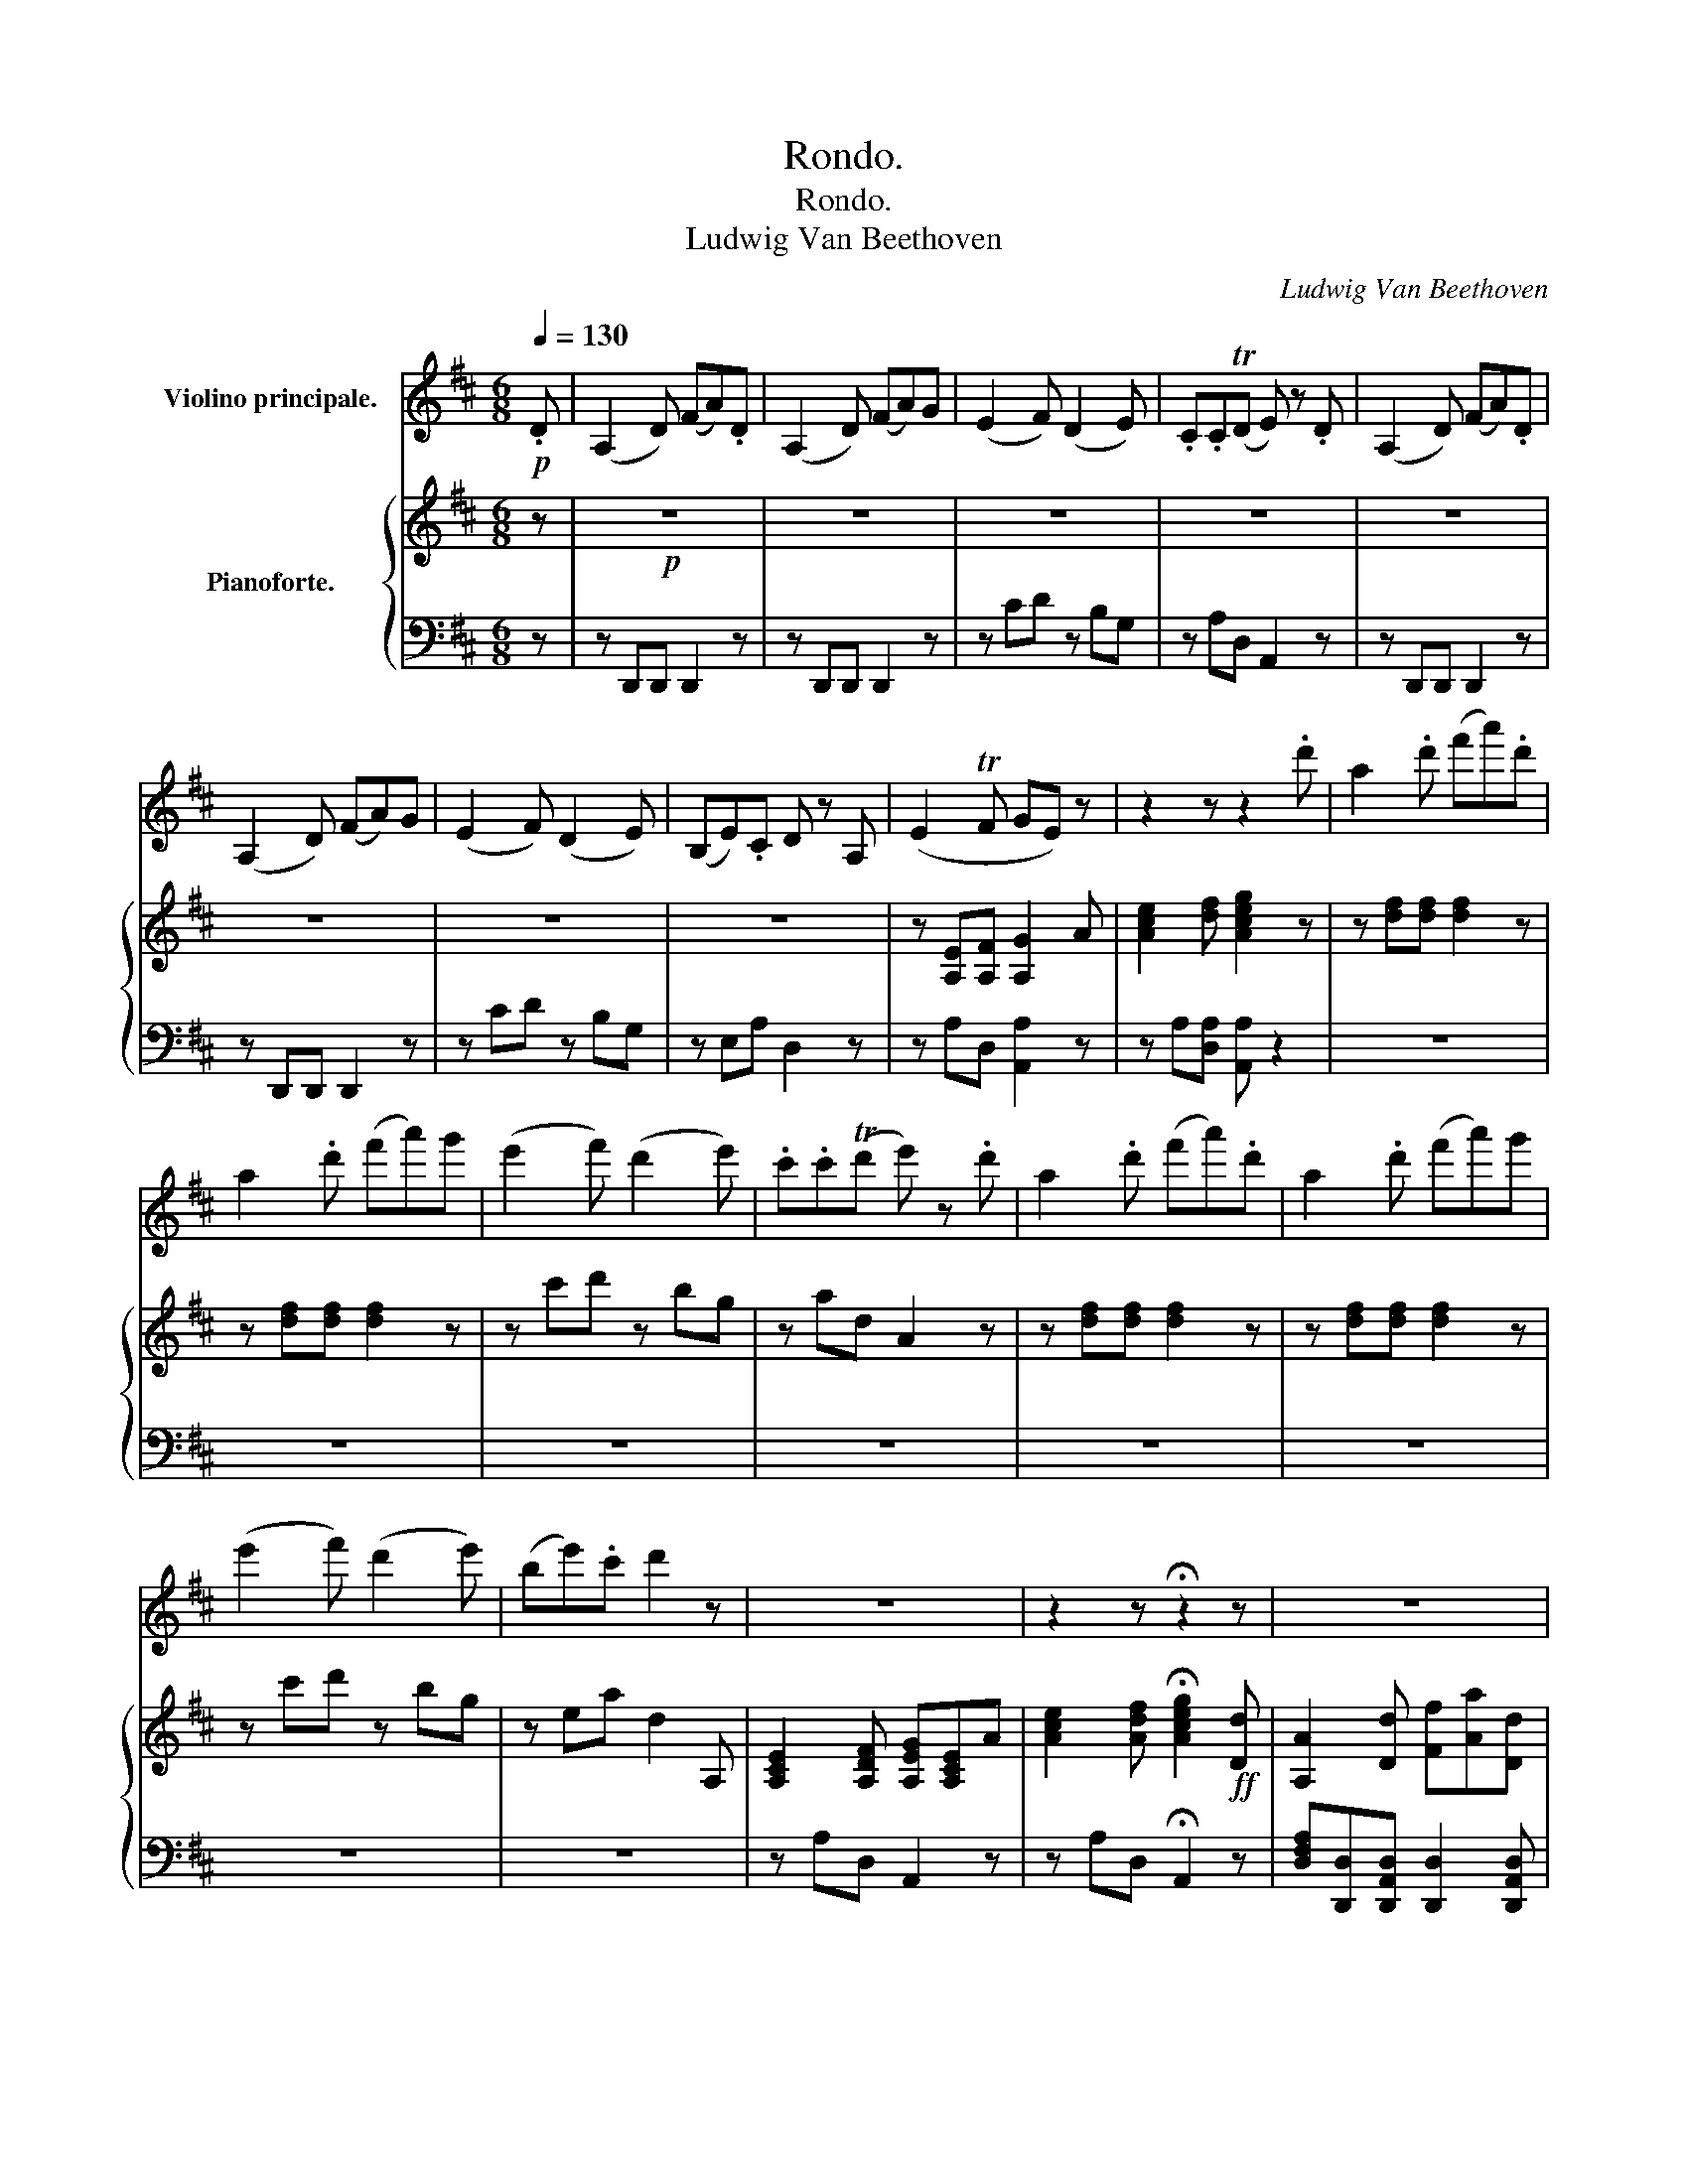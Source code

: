 X:1
T:Rondo.
T:Rondo.
T:Ludwig Van Beethoven
C:Ludwig Van Beethoven
%%score ( 1 2 ) { ( 3 5 ) | ( 4 6 ) }
L:1/8
Q:1/4=130
M:6/8
K:D
V:1 treble nm="Violino principale."
V:2 treble 
V:3 treble nm="Pianoforte."
V:5 treble 
V:4 bass 
V:6 bass 
V:1
!p! .D | (A,2 D) (FA).D | (A,2 D) (FA)G | (E2 F) (D2 E) | .C.C(TD E) z .D | (A,2 D) (FA).D | %6
 (A,2 D) (FA)G | (E2 F) (D2 E) | (B,E).C D z A, | (E2 TF GE) z | z2 z z2 .d' | a2 .d' (f'a').d' | %12
 a2 .d' (f'a')g' | (e'2 f') (d'2 e') | .c'.c'(Td' e') z .d' | a2 .d' (f'a').d' | a2 .d' (f'a')g' | %17
 (e'2 f') (d'2 e') | (be').c' d'2 z | z6 | z2 z !fermata!z2 z | z6 | z6 | z6 | z6 | z6 | z6 | z6 | %28
 z6 | z6 | z6 | z6 | z6 | z6 | z6 | z6 | z6 | z6 | z6 | z6 | z6 | z6 | z6 | z6 | z6 | z2 a d2 a | %46
{/a} a'6- | a'3 g'f'e' | d'e'f' g'e'f' | e'/A/B/c/d/e/ f/^g/a/b/c'/d'/ | e'6- | %51
 e'3 d'/e/c'/e/b/e/ | a/e/b/e/c'/e/ d'/e/b/e/c'/e/ | b2 z z2 ^g/e/ | a/e/b/e/c'/e/ d'/e/b/e/c'/e/ | %55
 b2 z z2 ^g/e/ | a/e/b/e/c'/e/ d'/e/b/e/c'/e/ | b/e/^d/e/^g/b/ e'/e/d/e/g/b/ | %58
 e'/b/^g/e/B/^G/!f! E/F/E/D/C/B,/ | A,2 z4 | z2 z z .[Ac'].[fa] | ([df]2 [Bd] [^GB]2 [Ac]) | %62
 (([^GB]3 [Ee]2)) z | z6 | z2 z z .[A=c'].[fa] | (f3 ^g3) | a3- a .[A=c'].[fa] | (f3 ^g3) | %68
 [^ca]/A/B/A/[ca]/A/ [db]/A/[ec']/A/[fd']/A/ | [=ge']/A/[fd']/A/[ec']/A/ [db]/A/[ca]/A/[B^g]/A/ | %70
 [ca]/A/B/A/[ca]/A/ [db]/A/[ec']/A/[fd']/A/ | [ge']/A/[fd']/A/[ec']/A/ [db]/A/[ca]/A/[B^g]/A/ | %72
 [ca]/A/B/A/[ca]/A/ [db]/A/[ca]/A/[B^g]/A/ | [ca]/A/x/A/[ca]/A/ ([d_b]/_B/)([db]/B/)([db]/B/) | %74
 ([d_b]/_B/)([db]/B/)([db]/B/) ([db]/B/)([db]/B/)([db]/B/) | %75
!f! _b/_g/_e/g/b/g/!p! ^a/!open!=e/^c/e/a/e/ | =b/d/=B/d/b/d/ ^g/d/B/d/g/d/ | %77
"_cresc." [ca]/A/x/A/[ca]/A/ _B/_b/d/b/B/b/ | d/_b/_B/b/d/b/ B/b/d/b/B/b/ | %79
!f! _b/_g/_e/g/b/g/!p! ^a/^f/^c/f/a/f/ | =b/B/d/f/b/a/ ^g/B/d/e/g/e/ | %81
 e'/c'/a/c'/a/e/ a/e/c/e/c/A/ | e/c/A/c/A/E/ A/E/C/E/C/A,/ | d/B/^G/B/G/E/ G/E/D/E/D/B,/ | %84
 d/B/^G/B/G/E/ G/E/D/E/D/B,/ |!f! e'/c'/a/c'/a/e/ a/e/c/e/c/A/ |!p! =g/e/c/e/c/=G/ c/G/E/G/E/C/ | %87
!f! E/C/G,/G/E/C/ E/C/G,/G/E/C/ |!p! E/C/G,/G/E/C/ E/C/G,/G/E/C/ | %89
 G, (^B,/C/) (^D/E/) (F/G/) (^B/c/) (^d/e/) | (g/e/).c'/.g/.e'/.c'/ g'g'g' |!>(! (g'6!>)! | %92
 !trill(!Tc'3-) !fermata!c'2[Q:1/4=110] (.e'.d')!fermata!c'[Q:1/4=130] .D | (A,2 D) (FA).D | %94
 (A,2 D) (FA)G | (E2 F) (D2 E) | .C.C(TD E) z .D | (A,2 D) (FA).D | (A,2 D) (FA)G | (E2 F) (D2 E) | %100
 (B,E).C D z A, | (E2 TF GE) z | z2 z z2 .d' | a2 .d' (f'a').d' | a2 .d' (f'a')g' | %105
 (e'2 f') (d'2 e') | .c'.c'(Td' e') z .d' | a2 .d' (f'a').d' | a2 .d' (f'a')g' | %109
 (e'2 f') (d'2 e') | (be').c' d'2 z | z6 | z2 z !fermata!z2 z | z6 | z6 | z6 | z6 | z6 | z6 | z6 | %120
 z6 | z6 | z2 z z2!f! a | d2 ^f (ad').d |"_dim." (ad').d (ad').d |!p! (ad'd) (ad'd) | %126
 (ad'd) d'd'd' | (d'_bg afd) | g3- (ga_b) | (=c'd'_e' =f'g'e') | (d'3 _b)d'd' | (d'_bg afd) | %132
 g3- (ga_b) | a^ga =e=g=f | (d/^c/d/e/^f/g/ a/_b/=c'/a/b/c'/) | %135
 (d'/^c'/d'/_b/g/b/ a/^g/a/^f/d/f/) | (=g/d/_B/G/D/_B,/) G,2 z | (g/_e/=c/G/_E/=C/) G,2 z | %138
 ((g/d/)._B/.G/.D/._B,/ (D/G/).B/.d/.g/._b/) | (d'/^c'/d'/_b/g/b/ a/^g/a/^f/d/f/) | %140
 g/d/_B/G/D/_B,/ G,/D/^C/D/B,/G,/ | A,/(A/d/=f/^g/a/) (g/a/g/a/g/a/) | d2 z z2 (=f | %143
 (d'3){_e'd'=c'd'} (=f').e').d' |!<(! (=c'3-!<)!!>(! c'2!>)! d') | (_e'3{=f'e'd'e'} (g')f').e' | %146
!<(! d'3-!<)!!>(! d'2!>)! d | (d'_bg a^fd) | (ga_b =c'd'_e') | (d'^c'd' a=c'_b) | g2 z4 | %151
 (d/_B/=F/B/d/B/ =f/d/_e/=c/d/B/) |!<(! (=c/A/=F/A/c/A/!mp!!>(! F/_A/!<)!c/A/d/=B/)!>)! | %153
!p! (_e/=c/G/c/e/c/ g/e/=f/d/e/c/) |!<(! d/G/A/_B/=c/d/!<)!!mp!!>(! =e/^f/g/a/_b/=c'/!>)! | %155
!p! (d'/^c'/d'/_b/g/b/ a/^g/a/^f/d/f/) | (g_b/a/=c'/b/ d'/c'/_e'/d'/=f'/e'/) | %157
 (d'/d/^c'/d/d'/d/ =c'/d/a/d/_b/d/) | g2 (g"_dim." ^f/g/f/g/a/g/) | z2 (g f/g/f/g/a/g/) | %160
 z2 (g f/g/f/g/a/g/) |!pp! z2!<(! (g f/g/f/g/a/g/)!<)! |!mp! (=f/e/d/^c/d/e/ f/g/_b/a/g/f/) | %163
 e(A/^G/A/=B/ c/A/d/A/e/A/) | (=f/e/d/c/d/e/ f/g/_b/a/g/f/) | (e/a/^g/a/=g/a/ =f/a/d'/a/f/d/) | %166
 (e/a/^g/a/=g/a/ =f/a/d'/a/f/d/) | e2 z4 |"_cresc." A,/A/^G/A/C/c/ E/e/A/a/!mf! z | z6 | %170
 =B,/=B/^A/B/D/d/ G/g/=B/=b/ z | z6 |!ff! (A,/A/)^G/A/(^C/^c/) (E/e/)(=G/=g/)(A/a/) | %173
 (c/c'/)(e/e'/)(g/g'/) (g/g'/)(g/g'/)!p! .D | (A,2 D) (FA).D | (A,2 D) (FA)G | (E2 F) (D2 E) | %177
 .C.C(TD E) z .D | (A,2 D) (FA).D | (A,2 D) (FA)G | (E2 F) (D2 E) | (B,E).C D z A, | (E2 TF GE) z | %183
 z2 z z2 .d' | a2 .d' (f'a').d' | a2 .d' (f'a')g' | (e'2 f') (d'2 e') | .c'.c'(Td' e') z .d' | %188
 a2 .d' (f'a').d' | a2 .d' (f'a')g' | (e'2 f') (d'2 e') | (be').c' d'2 z | z6 | %193
 z2 z !fermata!z2 z | z6 | z6 | z6 | z6 | z6 | z6 | z6 | z6 | z6 | z6 | z6 | z6 | z6 | z6 | z6 | %209
 z6 | z6 | z6 | z6 | z6 | z6 | z6 | z6 | z6 | z2"^pizz." A D2"^arco" A |{/A} a6- | a3 gfe | %221
 def gef | e2 z z2 d |{/d} d'6- | d'3 (=c'/b/d'/c'/b/a/) | (g/d/a/d/b/d/ =c'/d/a/d/b/d/) | %226
 a2 z z2 (f/d/) | (g/d/a/d/b/d/ g/a/g/f/e/d/) | c2 z z2 (c'/a/) | %229
 (d'/a/e'/a/f'/a/ g'/a/e'/a/f'/a/) | e'2 z z2 c/A/ | d/A/e/A/f/A/ g/A/e/A/f/A/ | %232
 e/a/^g/a/e/c/ A/e/c/A/E/C/ |!<(! A,/C/E/A/c/e/!<)!!f! a2 z | z6 | z2 z z .[Df].[Bd] | %236
 ([GB]2 [EG] [CE]2 [DF]) | (([CE]3 [A,A])) z z | z6 | z2 z z .[D=f].[Bd] | (B3 c3) | %241
 d3- d .[D=f].[Bd] | (B3 c3) | [Fd]/D/E/D/[Fd]/D/ [Ge]/D/[Af]/D/[Bg]/D/ | %244
 [=ca]/D/[Bg]/D/[Af]/D/ [Ge]/D/[Fd]/D/[E^c]/D/ | [Fd]/D/E/D/[Fd]/D/ [Ge]/D/[Af]/D/[Bg]/D/ | %246
 [=ca]/D/[Bg]/D/[Af]/D/ [Ge]/D/[Fd]/D/[E^c]/D/ | [Fd]/D/E/D/[Fd]/D/ [Ge]/D/[Fd]/D/[Ec]/D/ | %248
 [Fd]/D/x/D/[Fd]/D/ ([G_e]/_E/)([Ge]/E/)([Ge]/E/) | %249
 ([G_e]/_E/)([Ge]/E/)([Ge]/E/) ([Ge]/E/)([Ge]/E/)([Ge]/E/) | %250
!f! _e/_c/_A/c/e/c/!p! ^d/=A/^F/A/d/A/ | =e/=B/G/B/e/B/ c/G/E/G/c/G/ | %252
 [Fd]/D/x/D/[Fd]/D/"_cresc." _E/_e/G/e/E/e/ | G/_e/_E/e/G/e/ E/e/G/e/E/e/ | %254
!f! _e/_c/_A/c/e/c/!p! ^d/=A/^F/A/d/A/ | =e/G/E/G/e/G/ c/G/E/G/c/G/ | a/f/d/f/d/A/ d/A/F/A/F/D/ | %257
 a/f/d/f/d/A/ d/A/F/A/F/D/ | g/e/c/e/c/G/ c/G/E/G/E/C/ | g/e/c/e/c/G/ c/G/E/G/E/C/ | %260
!f! a/f/d/f/d/A/ d/A/F/A/F/D/ |!p! A/F/=C/A/F/C/ A/F/C/A/F/C/ |!f! a/f/=c/f/c/A/ c/A/F/A/F/=C/ | %263
!p! =c/A/F/A/F/=C/ c/A/F/A/F/C/ | A,/=C/E/A/^G/A/ E/A/=c/e/c/A/ | _E/A/=c/_e/c/A/ E/A/c/e/c/A/ | %266
 D/A/=c/d/c/A/ D/A/c/d/c/A/ | D/A/=c/d/c/A/ D/G/_B/d/B/G/ | D/d/d'/^c'/d'/c'/ d'/c'/d'/c'/d'/=b/ | %269
!pp! !trill(!Ta6- | !trill)!a6 |"_cresc." !trill(!Ta'6- | !trill)!a'6{^g'} |!ff! a'2 z4 | z6 | z6 | %276
 z6 | z6 | z6 | z6 |"^Cadenza."{/!fermata![DA]} !fermata![df][eg][fa] [eg][df][Ae] | %281
 [Fd][Ae][df] [Ae][df][eg] | [df][eg][fa] [eg][df][Ae] | [Fd][Ae][df] [Ae][df][eg] | %284
 [df][eg][fa] [eg][fa][gb] | [fa][gb][ec'] [dd'][Ad'][ce'] | [df'][df'][eg'] [fa'] z [EA] | %287
 [DF][DF][EG] [FA] z [A,D] | [A,E]/[A,D]/[A,E]/[A,D]/[A,E]/[Ad]/ [Ae]/[Ad]/[Ae]/[Ad]/[Ae]/[A,D]/ | %289
 [A,E]/[A,D]/[A,E]/[A,D]/[A,E]/[Ad]/ [Ae]/[Ad]/[Ae]/[Ad]/[Ae]/[Ad]/ | !trill(!Te6- | e6 |!f! e6- | %293
 e6- | e6- |"_dim." e6- | e6- |!p! e6- | e6 |[K:C]!p! =e6- | e6 |!pp! _e6- | !trill)!e6 | %303
[K:D] _e2 ._a (=c'_e')a | _e2 ._a (=c'_e').e' | (_d'2 _e') (=c'2 d') |[K:Ab] _bb"^♭"T=c' b2 _e | %307
[K:D] (=d/!pp!_e/)(=f/e/)(_a/e/) (=c'/e/)(_e'/e/)(c'/e/) | d/_e/=f/e/=a/=A/ =c'/A/_e'/A/c'/A/ | %309
 d/_e/=f/e/=a/=A/ =c'/A/_e'/A/c'/A/ | ^d/=e/=f/e/a/A/ =c'/A/=e'/A/c'/A/ | %311
 A/=c'/b/c'/=c/c'/ ^f/c'/a/c'/A/c'/ | A/=c'/b/c'/=c/c'/ f/c'/a/c'/A/c'/ | %313
 G,/_b/a/b/g/b/ g/b/a/b/g/b/ | g/a/^c'/e'/c'/a/ g/a/e/a/g/a/ | =f/a/_b/=b/=c'/^c'/ d'/a/f/d/f/a/ | %316
 d'/=b/=f/d/f/b/ (d'e'.=f') | ^f'/(D/E/F/G/A/ B/c/d/e/f/g/) | %318
 (7:6:7(a/b/c'/d'/ e'/f'/g'/) .a'.g'.f' | !trill(!Te'6- | !trill)!e'6{^d'e'} |!pp! (g'6 | e'6) | %323
 (b6 | c'6) | d'2 z z2 z | z2 z z2!p! d' | g'2 e' (c'a).a | g'2 e' (c'a).a | d'2 z z2 z | %330
 z2 z z2 d' | g'2 e' (c'a).a | g'2 e' (c'a).a |"_cresc." =c'/d'/e'/d'/c'/b/ a/b/c'/b/a/g/ | %334
 f/g/a/g/f/e/ d/e/d/=c/B/A/ | BD/G/B/d/ gG/B/d/g/ | bB/d/g/b/ d'd/g/b/d'/ | %337
 g'/f'/e'/d'/^c'/b/ a/b/c'/d'/e'/f'/ | g'/f'/e'/d'/c'/d'/ e'/f'/g'/a'/b'/c''/ |!ff! d''2 z z2 z | %340
!f! D/F/A/d/f/a/ d'/c'/d'/e'/f'/f'/ | f'2 z z2 z | D/F/B/d/f/b/ d'/c'/d'/e'/f'/f'/ | %343
 e'/g'/e'/b/g/e/ B/G,/B,/E/G/B/ | G,/C/E/G/c/e/ g/c'/e'/g'/e'/c'/ | d'2 z z2 z | %346
 D/F/A/d/f/a/ d'/c'/d'/e'/f'/f'/ | f'2 z z2 z | D/F/B/d/f/b/ d'/c'/d'/e'/f'/f'/ | %349
 e'/g'/e'/b/g/e/ B/G,/B,/E/G/B/ | G,/C/E/G/c/e/ g/c'/e'/g'/e'/c'/ | d'2 z4 | z6 | %353
!ff! _B,/D/=F/_B/d/=f/ _b/d'/=f'/d'/f'/d'/ |!p! (a/a'/g'/^f'/e'/d'/ ^c'/=b/a/g/f/e/) | d2 z4 | z6 | %357
!ff! _B,/D/=F/_B/d/=f/ _b/d'/=f'/d'/f'/d'/ |!p! (a/a'/g'/^f'/e'/d'/ ^c'/=b/a/g/f/e/) | d2 z4 | z6 | %361
 z6 | z6 | z6 | z6 | z6 | z2 z z2!pp! F | D2 .F (Ad) f | d2 .f (ad') d' | %369
 a2 .d' (f'a')!ff! !arpeggio!.[Aec'] | !arpeggio!.[Dfd']2 z z2 z |] %371
V:2
 x | x6 | x6 | x6 | x6 | x6 | x6 | x6 | x6 | x6 | x6 | x6 | x6 | x6 | x6 | x6 | x6 | x6 | x6 | x6 | %20
 x6 | x6 | x6 | x6 | x6 | x6 | x6 | x6 | x6 | x6 | x6 | x6 | x6 | x6 | x6 | x6 | x6 | x6 | x6 | %39
 x6 | x6 | x6 | x6 | x6 | x6 | x6 | x6 | x6 | x6 | x6 | x6 | x6 | x6 | x6 | x6 | x6 | x6 | x6 | %58
 x6 | x6 | x6 | x6 | x6 | x6 | x6 | (^d2 B =d2 e) | (=c3 A) x2 | (^d2 B =d2 e) | x6 | x6 | x6 | %71
 x6 | x6 | x A/ x9/2 | x6 | x6 | x6 | x A/ x9/2 | x6 | x6 | x6 | x6 | x6 | x6 | x6 | x6 | x6 | x6 | %88
 x6 | x6 | x6 | x6 | x9 | x6 | x6 | x6 | x6 | x6 | x6 | x6 | x6 | x6 | x6 | x6 | x6 | x6 | x6 | %107
 x6 | x6 | x6 | x6 | x6 | x6 | x6 | x6 | x6 | x6 | x6 | x6 | x6 | x6 | x6 | x6 | x6 | x6 | x6 | %126
 x6 | x6 | x6 | x6 | x6 | x6 | x6 | x6 | x6 | x6 | x6 | x6 | x6 | x6 | x6 | x6 | x6 | x6 | x6 | %145
 x6 | x6 | x6 | x6 | x6 | x6 | x6 | x6 | x6 | x6 | x6 | x6 | x6 | x6 | x6 | x6 | x6 | x6 | x6 | %164
 x6 | x6 | x6 | x6 | x6 | x6 | x6 | x6 | x6 | x6 | x6 | x6 | x6 | x6 | x6 | x6 | x6 | x6 | x6 | %183
 x6 | x6 | x6 | x6 | x6 | x6 | x6 | x6 | x6 | x6 | x6 | x6 | x6 | x6 | x6 | x6 | x6 | x6 | x6 | %202
 x6 | x6 | x6 | x6 | x6 | x6 | x6 | x6 | x6 | x6 | x6 | x6 | x6 | x6 | x6 | x6 | x6 | x6 | x6 | %221
 x6 | x6 | x6 | x6 | x6 | x6 | x6 | x6 | x6 | x6 | x6 | x6 | x6 | x6 | x6 | x6 | x6 | x6 | x6 | %240
 (^G2 E =G2 A) | (=F3 D) x2 | (^G2 E =G2 A) | x6 | x6 | x6 | x6 | x6 | x D/ x9/2 | x6 | x6 | x6 | %252
 x D/ x9/2 | x6 | x6 | x6 | x6 | x6 | x6 | x6 | x6 | x6 | x6 | x6 | x6 | x6 | x6 | x6 | x6 | x6 | %270
 x6 | x6 | x6 | x6 | x6 | x6 | x6 | x6 | x6 | x6 | x6 | x6 | x6 | x6 | x6 | x6 | x6 | x6 | x6 | %289
 x6 | x6 | x6 | x6 | x6 | x6 | x6 | x6 | x6 | x6 |[K:C] x6 | x6 | x6 | x6 |[K:D] x6 | x6 | x6 | %306
[K:Ab] x6 |[K:D] x6 | x6 | x6 | x6 | x6 | x6 | x6 | x6 | x6 | x6 | x6 | x6 | x6 | x6 | x6 | x6 | %323
 x6 | x6 | x6 | x6 | x6 | x6 | x6 | x6 | x6 | x6 | x6 | x6 | x6 | x6 | x6 | x6 | x6 | x6 | x6 | %342
 x6 | x6 | x6 | x6 | x6 | x6 | x6 | x6 | x6 | x6 | x6 | x6 | x6 | x6 | x6 | x6 | x6 | x6 | x6 | %361
 x6 | x6 | x6 | x6 | x6 | x6 | x6 | x6 | x6 | x6 |] %371
V:3
 z |!p! z6 | z6 | z6 | z6 | z6 | z6 | z6 | z6 | z [A,E][A,F] [A,G]2 A | [Ace]2 [df] [Aceg]2 z | %11
 z [df][df] [df]2 z | z [df][df] [df]2 z | z c'd' z bg | z ad A2 z | z [df][df] [df]2 z | %16
 z [df][df] [df]2 z | z c'd' z bg | z ea d2 A, | [A,CE]2 [A,DF] [A,EG][A,CE]A | %20
 [Ace]2 [Adf] !fermata![Aceg]2!ff! [Dd] | [A,A]2 [Dd] [Ff][Aa][Dd] | [A,A]2 [Dd] [Ff][Aa][Gg] | %23
 [Ee]2 [Ff] [Dd]2 [Ee] | [Cc][Gc][Fd] [Ee] z [Dd] | [A,A]2 [Dd] [Ff][Aa][Dd] | %26
 [A,A]2 [Dd] [Ff][Aa][Gg] | [Ee]2 [Ff] [Dd]2 [Ee] | [B,B][Ee][Cc] [Dd][Gg][Ee] | %29
 [Ff][Bb][Gg] [Aa][dd'][Bb] | [Aa][dd'][Bb] [Aa][dd'][Bb] | [dfad']3 Pg>fe | Pd>cB [Ae]2 [Ae] | %33
 [dfad']3 Pg>fe | Pd>cB [Ae]2 [Ae] | [dfad']3 Pg>fe | Pd>cB A2 A | [Dd]3 PC>B,A, | %38
 D>FA [Aa]>[Bb][cc'] | [dfd']3 PC>B,A, | D>FA [Aa]>[Bb][cc'] | .[dfd']2 .a"_dim." .[dfd']2 .a | %42
 .[dfd']2 .a .[dfd']2 .a |!p! .[dfd']2 .A .D2 .A | .D2 .A .D2 .A | D2 z4 | %46
!p! [DF][EG][FA] [EG][DF][A,E] | [F,D][A,E][DF] [A,E][DF][EG] | [F,D][A,E][DF] [EG][A,E][DF] | %49
 [A,E]2 z4 | [Ac][Bd][ce] [Bd][Ac][EB] | [CA][EB][Ac] [EB][Ac][Bd] | [CA][EB][Ac] [Bd][EB][Ac] | %53
 [EB]2 z z2 E | [CA][EB][Ac] [Bd][EB][Ac] | [EB]2 z z2 E | [CA][EB][Ac] [Bd][EB][Ac] | %57
 [B,E^GB]2 z [B,EGB]2 z | [B,E^GB]2 z z!f! .[Ee].[Cc] | ([A,CA]2 [CE]) ([B,^GB]2 [B,E]) | %60
 ([CAc]3 [A,CA]) z2 | z6 | z2 z z!f! .[Ee].[=C=c] | ([A,=CA]2 [CE]) ([B,^GB]2 [B,E]) | %64
 ([=CA=c]3 A) z2 | z2 z!p! [B,=D^G]2 z | [A,=CA]2 z z2 z | z2 z z [B,=D^G]2 | [A,^CA]2 z4 | z6 | %70
 [A,A]2 z4 | z6 | [A,A]2 z4 |"_cresc." [^CA]3 [D_B]3- | [DB]6 |!f! [_E_B]2 z!p! [ce^a]2 z | %76
 [Bdb]2 z [Bd^g]2 z |"_cresc." [^CA]3 [D_B]3- | [DB]6 |!f! [_E_B]2 z!p! [ce^a]2 z | %80
 [Bdb]2 z [Bd^g]2 z | [Aca]4 z E | E2 .A (ce) z | [Bd^g]4 z E | E2 .^G (Bd) z |!f! E3 G2 A | %86
!p! _B2 .c (eg) z |!f! [A,CG]4 z A |!p! g6 | [A,CG]2 z4 | [cg]3 [cg][cg][cg] |!pp! [cg]6- | %92
 [cg]3- [cg]2 x x x z |!p! z6 | z6 | z6 | z6 | z6 | z6 | z6 | z6 | z [A,E][A,F] [A,G]2 A | %102
 [Ace]2 [df] [Aceg]2 z | z [df][df] [df]2 z | z [df][df] [df]2 z | z c'd' z bg | z ad A2 z | %107
 z [df][df] [df]2 z | z [df][df] [df]2 z | z c'd' z bg | z ea d2 A, | %111
 [A,CE]2 [A,DF] [A,EG][A,CE]A | [Ace]2 [Adf] !fermata![Aceg]2!ff! [Dd] | [A,A]2 [Dd] [Ff][Aa][Dd] | %114
 [A,A]2 [Dd] [Ff][Aa][Gg] | [Ee]2 [Ff] [Dd]2 [Ee] | [Cc][Gc][Fd] [Ee]2 .[Dd] | %117
 [A,A]2 .[Dd] ([=F=f][Aa]).[Dd] | [_B,_B]2 .[Dd] ([=F=f][B_b]).[Bg] | %119
 [_B,_B]2 .[_E_e] ([Gg][B_b]).[Gg] | [=C=c]2 [=E=e] [Gg][=c=c'][Aa] | %121
 [=C=c]2 [=F=f] [Aa][c=c'][Aa] | [Dd]2 [F^f] [Aa][dd'] z | z!p! [^FAd][FAd] [FAd]2 z | z6 | z6 | %126
 z6 | [G,D]6 | [G,_B,D]6 | [G,=C_E]6 | [G,D]6 | [G,D]6 | [G,_B,D]6 | %133
 ([=F,A,-D]3 [E,A,^C]2 [F,A,D]) | D2 z4 |[K:bass] z [G,_B,D][G,B,D] z [F,=CD][F,CD] | %136
 z [G,_B,D][G,B,D] z [G,B,D][G,B,D] | z [G,=C_E][G,CE] z [G,CE][G,CE] | %138
 z [G,_B,D][G,B,D] z [G,B,D][G,B,D] | z [G,_B,D][G,B,D] z [F,=CD][F,CD] | %140
 z [G,_B,D][G,B,D] z [G,B,D][G,B,D] | z [=F,A,D][F,A,D] z [=E,A,^C][F,A,D] | DDD DDD | [=F,_B,D]6 | %144
 [=F,-A,=C-]3 [F,_A,C]2 [F,A,=B,D] | [G,=C_E]6 | [G,_B,D]6 | [G,D]6- | [G,_B,D]3 [G,=CG]2 [G,_EG] | %149
 [_B,D-G]3 [A,D^F]2 [B,DG] |"_cresc." ([G,_B,]3 [=F,A,=C]3) | %151
!p! [=F,_B,D][F,B,D][F,B,D] z [F,B,D][F,B,D] | %152
 z!<(! [=F,A,=C][F,A,C]!<)!!mp!!>(! [F,_A,C][F,A,C][F,A,B,D]!>)! | %153
!p! z [G,=C_E][G,CE] z [G,CE][G,CE] | z!<(! [G,_B,D][G,B,D]!<)!!mp!!>(! [G,B,D][G,B,D][G,B,D]!>)! | %155
!p! z [G,_B,D][G,B,D] z [D,=CD][D,CD] | z [G,_B,D][G,B,G] z [G,=CG][G,_EG] | %157
 z [G,_B,G][G,B,G] z ([A,=C^F][G,B,G]) |[K:treble]"_dim." [G,_B,G]6 | [A,^CG]6 | [_B,DG]6 | %161
 [A,=EG]6 | [D=F]3 ([FA][EG]).[DF] | ([CE]3 [A,C][=B,D][CE]) | ([D=F][CE][DF] [FA][EG][DF]) | %165
 [CE]3 [D=F]3 | [CE]3 [D=F]3 |"_cresc." A,2 .C (EA)!mf! z | z6 | _B,2 .D (G_B) z | z6 | %171
 =C2 .E (G=c).C |!f! [A,^CE]2 z4 | z6 |!p! z6 | z6 | z6 | z6 | z6 | z6 | z6 | z6 | %182
 z [A,E][A,F] [A,G]2 A | [Ace]2 [df] [Aceg]2 z | z [df][df] [df]2 z | z [df][df] [df]2 z | %186
 z c'd' z bg | z ad A2 z | z [df][df] [df]2 z | z [df][df] [df]2 z | z c'd' z bg | z ea d2 A, | %192
 [A,CE]2 [A,DF] [A,EG][A,CE]A | [Ace]2 [Adf] !fermata![Aceg]2!ff! [Dd] | [A,A]2 [Dd] [Ff][Aa][Dd] | %195
 [A,A]2 [Dd] [Ff][Aa][Gg] | [Ee]2 [Ff] [Dd]2 [Ee] | [Cc][Gc][Fd] [Ee] z [Dd] | %198
 [A,A]2 [Dd] [Ff][Aa][Dd] | [A,A]2 [Dd] [Ff][Aa][Gg] | [Ee]2 [Ff] [Dd]2 [Ee] | %201
 [B,B][Ee][Cc] [Dd][Gg][Ee] | [Ff][Bb][Gg] [Aa][dd'][Bb] | [Aa][dd'][Bb] [Aa][dd'][Bb] | %204
 [dfad']3 Pg>fe | Pd>cB [Ae]2 [Ae] | [dfad']3 Pg>fe | Pd>cB A2 A | [dfad']3 Pg>fe | Pd>cB A2 A | %210
 [Dd]3 PC>B,A, | D>FA [Aa]>[Bb][cc'] | [dfd']3 PC>B,A, | D>FA [Aa]>[Bb][cc'] | %214
 .[dfd']2 .a"_dim." .[dfd']2 .a | .[dfd']2 .a .[dfd']2 .a |!p! .[dfd']2 .A .D2 .A | .D2 .A .D2 .A | %218
 D2 z4 |!p! .[DF].[EG].[FA] .[EG].[DF].[A,E] | .[F,D].[A,E].[DF] .[A,E].[DF].[EG] | %221
 .[F,D].[A,E].[DF] .[EG].[A,E].[DF] |!p! ([A,CE]3 [A,=CF]3) | .[GB].[A=c].[Bd] .[Ac].[GB].[DA] | %224
 .[B,G].[DA].[GB] .[DA].[GB].[A=c] | .[B,G].[DA].[GB] .[A=c].[DA].[GB] | %226
 .[FA].[GB].[A=c] .[Bd].[GB].[Ac] | .[DGB].[FA].[GB] .[GB].[GBg].[EGe] | %228
 .[CEc].[DF].[EG] .[FA].[DF].[EGAc] | [Ad][ce][df] [eg][ce][Fdf] | [Ece][DF][EG] [FA][DF][EGAc] | %231
 [DFAd][ce][df] [eg][ce][Fdf] | [Ece]2 z [CEc]2 z | [CEAc]2 z2!f! .[Aa].[Ff] | %234
 ([Dd]2 A) ([Ee]2 A) | ([Ff]3 [Dd]) z2 | z6 | z2 z z!f! .[Aa].[=F=f] | ([Dd]2 A) ([Ee]2 A) | %239
 ([=F=f]3 [Dd]) z2 | z2 z!p! [A,EG]2 z | [A,D=F]2 z z2 z | z2 z [A,EG]2 z | [D^F]2 z4 | z2 z ef_g | %245
 [df]2 z z2 z | z2 z ef_g | f2 z ef_g |"_cresc." D3 [G,_D_E]3- | [G,DE]6 | %250
!f! [_C_E]2 z!p! [^d^f^d']2 z | [gbe']2 z [cec']2 z | [=dfa=d']3"_cresc." [G,_B,_E]3- | [G,B,E]6 | %254
!f! [_C_E]2 z!p! [^dfa^d']2 z | [ege']2 z [cegc']2 z | [=df=d']3 z z A, | A,2 .D (FA) z | %258
 z2 z z2 A, | A,2 .C (EG) z |!f! [A,DF]6 | [A,=CF]6 |!f! [A,=CF]6 | [A,=CF]6 | [A,=CE]6 | %265
 [A,=C_E]6 | [^F,A,=CD]6- | [F,A,CD]3 [G,_B,]3 | [_B,=E]3 [=B,D=F]3 | %269
!pp! .[df].[eg].[fa] .[eg].[df].[Ae] | .[Fd].[Ae].[df] .[Ae].[df].[eg] | %271
 .[df].[eg].[fa] .[eg].[df].[Ae] | .[Fd].[Ae].[df] .[Ae].[df].[eg] | %273
"_cresc." .[Adf].[Bd].[cd] .[Bd].[Ad].[Gd] | .[Fd].[Gd].[Ad] .[Gd].[Ad].[Bd] | %275
 .[fad'f'].[dbd'].[cdc'] .[Bdb].[Ada].[Gdg] | .[Fdf].[Gdg].[Ada] .[Gdg].[Ada].[Bdb] | %277
 [dfad']3 [dfad']3 | [dfad']3 [dfad']3 | [Acea]6 | z6 | z6 | z6 | z6 | z6 | z6 | z6 | z6 | z6 | %289
 z6 | z6 | z6 | z6 | z6 | z6 |"_dim." z6 | z6 |!p! z6 | z6 |[K:C] z2!p! .G (_B_d) z | %300
!p! (_B_d) z (Bd) z |!pp! ([G_B][B_d]) z ([GB][Bd]) z | ([G_B][B_d]) z ([GB][Bd]) z | %303
[K:D] z!pp! [_A=c][Ac] [Ac]2 z | z [_A=c][Ac] [Ac]2 z | z [G_B][_EG] z _A[_DB] | %306
[K:Ab] [_EG][EG][E_A] [EG]2 z |[K:D] z [_A,=C_E]!pp![A,CE] [A,CE]2 z | %308
 z [=A,=C_E][A,CE] [A,CE]2 z | z [A,=C_E][A,CE] [A,CE]2 z | z [A,=C=E][A,CE] [A,CE]2 z | %311
 z [A,=C^F][A,CF] [A,CF]2 z | z [A,=CF][A,CF] [A,CF]2 z | z [_B,DG][B,DG] [B,DG]2 z | %314
 z [A,EG][A,EG] [A,EG]2 z | z [A,D=F][A,DF] [A,DF]2 z | z [=B,D=F][B,DF] [B,DF]2 z | %317
 z [A,D^F][A,DF] [A,DF]2 z | z6 | z [A,^CEG][A,CEG] [A,CEG]2 z | z6 | z6 | z6 | z6 | %324
 z2 z z2!pp! .d | A2 .d (fa).d | A2 .d (fa) z | [A,EG]2 z [A,EG]2 z | [A,EG]2 z [A,EG]2!p! .[Dd] | %329
 [A,A]2 .[Dd] ([Ff][Aa]).[Dd] | [A,A]2 .[Dd] ([Ff][Aa])[Dd] | [A,EG]2 z [A,EG]2 z | %332
 [A,EG]2 z [A,EG]2 z |"_cresc." =C2 .F (A=c) C | =C2 .F (A=c) C | B,2 .D (GB) B, | B,2 .D (GB) B, | %337
 C2 .E (Gc) C | C2 .E (Gc) C |!ff! D2 [df] [df]2 [df] | [df]2 z z2 z | D2 [df] [df]2 [df] | %342
 [df]2 z z2 z | [DEGB]3 [DE]3 | [A,CEA]3 [CE]3 | D2 [df] [df]2 [df] | [df]2 z z2 z | %347
 D2 [df] [df]2 [df] | [df]2 z z2 z | [DEGB]3 [DE]3 | [A,CEA]3 [CE]3 |!ff! [Dd] (dF) (dG) (d | %352
 ^G) (dA) (d_B) [Dd] | [Dd]6 |!p! [D^Fd]2 z [EGc]2 z |!ff! [Dd] (dF) (dG) (d |^G) (dA) (d_B) [Dd] | %357
 [Dd]6 |!p! [D^Fd]2 z [EGc] z!ff! A | D2 .F (Ad) D | F2 .A (df) F | A2 .d fa.A | %362
"_dim." (fa).A (fa).A |!p! (fa).[A,A] ([Ff][Aa]).[A,A] | ([Ff][Aa][A,A] [Ff][Aa][A,A]) | %365
!pp! ([Dd][Ff][A,A] [Dd][Ff][A,A]) | ([Dd][Ff][A,A] [Dd][Ff][A,A]) | [Dd]2 z z2 z | z6 | %369
 z2 z z2!ff! .[cegc'] | .[dfad']2 z z2 z |] %371
V:4
 z | z D,,D,, D,,2 z | z D,,D,, D,,2 z | z CD z B,G, | z A,D, A,,2 z | z D,,D,, D,,2 z | %6
 z D,,D,, D,,2 z | z CD z B,G, | z E,A, D,2 z | z A,D, [A,,A,]2 z | z A,[D,A,] [A,,A,] z2 | z6 | %12
 z6 | z6 | z6 | z6 | z6 | z6 | z6 | z A,D, A,,2 z | z A,D, !fermata!A,,2 z | %21
 [D,F,A,][D,,D,][D,,A,,D,] [D,,D,]2 [D,,A,,D,] | [D,F,A,][D,,D,][D,,A,,D,] [D,,D,]2 z | %23
 [A,,,A,,][A,,E,][D,F,] [D,,D,][D,,D,][E,G,] | [A,,A,][A,,A,][D,,D,] [A,,,A,,] z D, | %25
 [D,F,A,][D,,D,][D,,A,,D,] [D,,D,]2 [D,,A,,D,] | [D,F,A,][D,,D,][D,,A,,D,] [D,,D,]2 z | %27
 [A,,,A,,][A,,E,][D,F,] [D,,D,][D,,D,][E,G,] | %28
 [G,,,G,,][G,,,G,,][A,,,A,,] [B,,,B,,][B,,,B,,][C,,C,] | %29
 [D,,D,][D,,D,][E,,E,] [F,,F,][F,,F,][G,,G,] | [F,,F,][F,,F,][G,,G,] [F,,F,][F,,F,][G,,G,] | %31
 .[F,,F,].[F,,F,].[F,,F,] .[G,,G,].[G,,G,].[G,,G,] | %32
 .[A,,A,].[A,,A,].[A,,A,] .[G,,G,].[G,,G,].[G,,G,] | %33
 .[F,,F,].[F,,F,].[F,,F,] .[G,,G,].[G,,G,].[G,,G,] | %34
 .[A,,A,].[A,,A,].[A,,A,] .[G,,G,].[G,,G,].[G,,G,] | %35
 .[F,,D,F,].[F,,D,F,].[F,,D,F,] .[G,,D,E,G,].[G,,D,E,G,].[G,,D,E,G,] | %36
 .[A,,D,F,A,].[A,,D,F,A,].[A,,D,F,A,] .[G,,A,,E,G,].[G,,A,,E,G,].[G,,A,,E,G,] | [D,,A,,D,]6- | %38
 [D,,A,,D,]3 [A,,,A,,]>[A,,,A,,][A,,,A,,] | [D,,A,,D,]6- | %40
 [D,,A,,D,]3 [A,,,A,,]>[A,,,A,,][A,,,A,,] | .[D,,D,]2 .[A,,A,] .[D,,D,]2 .[A,,A,] | %42
 .[D,,D,]2 .[A,,A,] .[D,,D,]2 .[A,,A,] | .[D,,D,]2 .A, .D,2 .A, | .D,2 .A, .D,2 .A, | D,2 z4 | z6 | %47
 z6 | z6 | z2 z4 | z6 | z6 | z2 z z2 A, | [^G,B,][A,C][B,D] [CE][A,C][B,D] | z2 z z2 A, | %55
 [^G,B,][A,C][B,D] [CE][A,C][B,D] | z6 | [E,,E,]2 z [E,,E,]2 z | [E,,E,]2 z z z2 | %59
 [A,,A,]3 [E,,E,]3 | [A,,,A,,]3- [A,,,A,,] z2 | z2 z z!p! .E,.A,, | E,2 z4 | %63
 [A,,E,A,]3 [E,,^G,,B,,E,]3 | [A,,,E,,A,,]3- [A,,,E,,A,,]3 | z2 z E,,.E,.E,, | [A,,,A,,]2 z z2 z | %67
 z2 z E,,.E,.E,, | [A,,,A,,]2 z4 | z6 | [A,,,A,,]2 z4 | z6 | [A,,,A,,]2 z4 | [A,,A,]3 [_A,,_A,]3 | %74
 [=F,,=F,]3 [_B,,,_B,,_B,]3 | [_E,,_G,,_E,]2 z [^F,^F]2 z | [=B,,=B,]2 z [E,E]2 z | %77
 [A,,A,]3 [_A,,_A,]3 | [=F,,=F,]3 [_B,,,_B,,_B,]3 | [_E,,_G,,_E,]2 z [^F,^F]2 z | %80
 [=B,,=B,]2 z [E,E]2 E, | E,2 .A, (CE) z | A,4 z E, | E,2 .^G, (B,D) z | E,4 z E, | %85
 A,,2 .C, (E,A,)A, | _B,2 .C (EG)_B,, | A,,2 .C, (E,G,)A, | _B,2 C EG_B,, | [A,,,A,,]2 z4 | %90
 [A,E]3 [A,E][A,E][A,E] | [A,E]6- | [A,E]3- [A,E]2 x x x z | z D,,D,, D,,2 z | z D,,D,, D,,2 z | %95
 z CD z B,G, | z A,D, A,,2 z | z D,,D,, D,,2 z | z D,,D,, D,,2 z | z CD z B,G, | z E,A, D,2 z | %101
 z A,D, [A,,A,]2 z | z A,[D,A,] [A,,A,] z2 | z6 | z6 | z6 | z6 | z6 | z6 | z6 | z6 | %111
 z A,D, A,,2 z | z A,D, !fermata!A,,2 z | [D,F,A,][D,,D,][D,,A,,D,] [D,,D,]2 [D,,A,,D,] | %114
 [D,F,A,][D,,D,][D,,A,,D,] [D,,D,]2 z | [A,,,A,,][A,,E,][D,F,] [D,,D,][D,,D,][E,G,] | %116
 [A,,A,][A,,A,][D,,D,] [A,,,A,,]2 z | z [D,,D,][D,,D,] [D,,D,]2 z | z [D,_B,][D,B,] [D,B,]2 G, | %119
 G,[_E,G,_B,][E,G,B,] [E,G,B,]2 z | z [E,G,][E,G,] [E,G,]2 [A,,A,] | %121
 [A,,A,][=F,,A,,=F,][F,,A,,F,] [F,,A,,F,]2 [A,,A,] | [D,,D,][^F,,A,,^F,][F,,A,,F,] [F,,A,,F,]2 z | %123
 z6 | z6 | z6 | z6 | [G,,,G,,]6 | [G,,,G,,]6 | [G,,,G,,]6 | [G,,,G,,]6 | [G,,,G,,]6 | [G,,,G,,]6 | %133
 [=F,,,=F,,]3 ([A,,,A,,]2 [D,,D,]) | [D,,D,]2 z z2 D, | .[G,,,G,,]2 z .[G,,,G,,]2 z | %136
 .[G,,,G,,]2 z .[G,,,G,,]2 z | .[G,,,G,,]2 z .[G,,,G,,]2 z | .[G,,,G,,]2 z .[G,,,G,,]2 z | %139
 .[G,,,G,,]2 z .[G,,,G,,]2 z | .[G,,,G,,]2 z .[G,,,G,,]2 z | [=F,,,=F,,]2 z [A,,,A,,]2 [D,,D,] | %142
 [D,,D,]2 z z2 z | [_B,,,_B,,]6 | [=F,,,=F,,]6 | [=C,,=C,]6 | [G,,,G,,]6 | [G,,,G,,]6 | %148
 [G,,,G,,]3 [_E,,_E,]2 [=C,,=C,] | [D,,D,]3- [D,,D,]2 [G,,,G,,] | ([G,,,G,,]3 [=F,,,=F,,]3) | %151
 [_B,,,_B,,]2 z .B,,2 z | .=F,,2 z z2 .F,, | .=C,2 z .C,2 z | .G,,2 z z2 .G,, | %155
 .[G,,,G,,]2 z .[G,,,G,,]2 z | .[G,,,G,,]2 z .[_E,,_E,]2 .[=C,,=C,] | %157
 .[D,,D,]2 z ([D,,D,]2 [G,,,G,,]) | [G,,,G,,]6 | [A,,,A,,]6 | [_B,,,_B,,]6 | [^C,,^C,]6 | %162
 [D,,D,]6 | [A,,,A,,]6 | [D,,D,]6 | [A,,,A,,]6 | [A,,,A,,]6 | %167
 [A,,,A,,]2 .[C,,C,] ([E,,E,][A,,A,]) z | [A,,A,]6 | [_B,,,_B,,]2 .[D,,D,] ([G,,G,][B,,_B,]) z | %170
 [=B,,=B,]6 | [=C,,=C,]2 .[E,,E,] ([G,,G,][C,=C]).C, | [^C,,^C,]2 z4 | z6 | z D,,D,, D,,2 z | %175
 z D,,D,, D,,2 z | z CD z B,G, | z A,D, A,,2 z | z D,,D,, D,,2 z | z D,,D,, D,,2 z | z CD z B,G, | %181
 z E,A, D,2 z | z A,D, [A,,A,]2 z | z A,[D,A,] [A,,A,] z2 | z6 | z6 | z6 | z6 | z6 | z6 | z6 | z6 | %192
 z A,D, A,,2 z | z A,D, !fermata!A,,2 z | [D,F,A,][D,,D,][D,,A,,D,] [D,,D,]2 [D,,A,,D,] | %195
 [D,F,A,][D,,D,][D,,A,,D,] [D,,D,]2 z | [A,,,A,,][A,,E,][D,F,] [D,,D,][D,,D,][E,G,] | %197
 [A,,A,][A,,A,][D,,D,] [A,,,A,,] z D, | [D,F,A,][D,,D,][D,,A,,D,] [D,,D,]2 [D,,A,,D,] | %199
 [D,F,A,][D,,D,][D,,A,,D,] [D,,D,]2 z | [A,,,A,,][A,,E,][D,F,] [D,,D,][D,,D,][E,G,] | %201
 [G,,,G,,][G,,,G,,][A,,,A,,] [B,,,B,,][B,,,B,,][C,,C,] | %202
 [D,,D,][D,,D,][E,,E,] [F,,F,][F,,F,][G,,G,] | [F,,F,][F,,F,][G,,G,] [F,,F,][F,,F,][G,,G,] | %204
 .[F,,F,].[F,,F,].[F,,F,] .[G,,G,].[G,,G,].[G,,G,] | %205
 .[A,,A,].[A,,A,].[A,,A,] .[G,,G,].[G,,G,].[G,,G,] | %206
 .[F,,F,].[F,,F,].[F,,F,] .[G,,G,].[G,,G,].[G,,G,] | %207
 .[A,,A,].[A,,A,].[A,,A,] .[G,,G,].[G,,G,].[G,,G,] | %208
 .[F,,D,F,].[F,,D,F,].[F,,D,F,] .[G,,D,E,G,].[G,,D,E,G,].[G,,D,E,G,] | %209
 .[A,,D,F,A,].[A,,D,F,A,].[A,,D,F,A,] .[G,,A,,E,G,].[G,,A,,E,G,].[G,,A,,E,G,] | [D,,A,,D,]6- | %211
 [D,,A,,D,]3 [A,,,A,,]>[A,,,A,,][A,,,A,,] | [D,,A,,D,]6- | %213
 [D,,A,,D,]3 [A,,,A,,]>[A,,,A,,][A,,,A,,] | .[D,,D,]2 .[A,,A,] .[D,,D,]2 .[A,,A,] | %215
 .[D,,D,]2 .[A,,A,] .[D,,D,]2 .[A,,A,] | .[D,,D,]2 .A, .D,2 .A, | .D,2 .A, .D,2 .A, | D,2 z4 | z6 | %220
 z6 | z6 | ([A,,,A,,]3 [D,,D,]3) | z6 | z6 | z2 z z2 G, | D,2 z z2 D | G,2 z z E,E, | A,2 z z2 A, | %229
 D,2 z z2 D | A,2 z z2 A, | D,2 z z2 D | A,2 z A,2 z | [A,,A,]2 z4 | (F,2 A,) (G,2 A,) | %235
 ([D,-A,]3 [D,F,]) z2 | z2 z z!p! .A,.D, | A,,2 z z .=F,.A, | =F,2 A, G,2 A, | %239
 [D,-A,]3 [D,=F,A,] z2 | z2 z A,,A,A,, | [D,,D,]2 z z2 z | z2 z A,,A,A,, | [D,,D,]6- | [D,,D,]6 | %245
 [D,,D,]6- | [D,,D,]6 | [D,,D,]6- | [D,F,]3 [_D,_B,]3 | [_B,,_B,]3 [_E,,_E,]3 | %250
 [_A,,_A,]2 z [=B,,=B,]2 z | [E,E]2 z [A,,A,]2 z | [D,A,D]3 _B,,3 | [_B,,_B,]3 [_E,,_E,]3 | %254
 [_A,,_A,]2 z [B,,B,]2 z | [E,E]2 z [A,,A,]2 A,, | [A,,D,]2 .D, (F,A,) z | z2 z z2 A,, | %258
 A,,2 .C, (E,G,) z | z2 z z2 [A,,,A,,] | [D,,D,]2 .[F,,F,] ([A,,A,][D,D])[K:treble]!p! d | %261
 _e2 .^f (a=c')[K:bass] [_E,,_E,] | [D,,D,]2 .[F,,F,] ([A,,A,][D,D])!p! .D, | %263
 _E,2 .^F, (A,=C)[K:treble] =c | =c2 .e (a=c')[K:bass] =E, | =F,2 A, =C=FC | %266
 D2[K:treble] A =c[cd][cd] | [=cd]3[K:bass] [G,,G,]3 | [G,,G,]3 [^G,,^G,]3 | z6 | z6 | z6 | z6 | %273
 .[D,F,].[D,G,].[D,A,] .[D,G,].[D,F,].[D,E,] | .D,.[D,E,].[D,F,] .[D,E,].[D,F,].[D,G,] | %275
 [F,,D,F,][G,,D,G,][A,,D,A,] [G,,D,G,][F,,D,F,][E,,D,E,] | %276
 [D,,D,][E,,D,E,][F,,D,F,] [E,,D,E,][F,,D,F,][G,,D,G,] | %277
 [F,,F,][A,,A,][F,,F,] [D,,D,][F,,F,][D,,D,] | %278
 [B,,,B,,][D,,D,][B,,,B,,] [^G,,,^G,,][B,,,B,,][G,,,G,,] | [A,,,A,,]6 | z6 | z6 | z6 | z6 | z6 | %285
 z6 | z6 | z6 | z6 | z6 | z6 | z2 z z2 E, | A,,2 .C, (E,G,) z | z2 z z2 G, | C,2 .E, (G,_B,) z | %295
 z2 .E, (G,_B,) z | z2 .G, (_B,_D) z | z2 .G, (_B,_D) z | (_B,_D) z (B,D) z |[K:C] z6 | z6 | z6 | %302
 z6 |[K:D] z6 | z6 | z6 |[K:Ab] z6 |[K:D] z [_A,,,_A,,][A,,,A,,] [A,,,A,,]2 z | %308
 z [_G,,_G,][G,,G,] [G,,G,]2 z | z [=F,,=F,][F,,F,] [F,,F,]2 z | z [E,,E,][E,,E,] [E,,E,]2 z | %311
 z [_E,,_E,][E,,E,] [E,,E,]2 z | z [D,,D,][D,,D,] [D,,D,]2 z | z [D,,D,][D,,D,] [D,,D,]2 z | %314
 z [^C,,^C,][C,,C,] [C,,C,]2 z | z [D,,D,][D,,D,] [D,,D,]2 z | %316
 z [^G,,,^G,,][G,,,G,,] [G,,,G,,]2 z | z [A,,,A,,][A,,,A,,] [A,,,A,,]2 z | z6 | %319
 z [A,,,A,,][A,,,A,,] [A,,,A,,]2 z | z6 | z6 | z6 | z6 | z6 | %325
 (.[D,F,A,D]2 .[D,F,A,D] .[D,F,A,D]2 .[D,F,A,D]) | %326
 (.[D,F,A,D]2 .[D,F,A,D] .[D,F,A,D]2 .[D,F,A,D]) | [D,,D,]2 z [D,,D,]2 z | [D,,D,]2 z [D,,D,]2 z | %329
 (.[D,F,A,D]2 .[D,F,A,D] .[D,F,A,D]2 .[D,F,A,D]) | %330
 (.[D,F,A,D]2 .[D,F,A,D] .[D,F,A,D]2 .[D,F,A,D]) | [D,,D,]2 z [D,,D,]2 z | [D,,D,]2 z [D,,D,]2 z | %333
 [D,F,A,]2 [D,F,A,] [D,F,A,]2 [D,F,A,] | [D,F,A,]2 [D,F,A,] [D,F,A,]2 [D,F,A,] | %335
 [D,G,B,]2 [D,G,B,] [D,G,B,]2 [D,G,B,] | [D,G,B,]2 [D,G,B,] [D,G,B,]2 [D,G,B,] | %337
 [D,G,A,]2 [D,G,A,] [D,G,A,]2 [D,G,A,] | [D,G,A,]2 [D,G,A,] [D,G,A,]2 [D,G,A,] | %339
 [D,,D,]2 .[F,,F,] ([A,,A,][D,D]).[D,,D,] | [A,DF]3 [A,DF]3 | %341
 [B,,,B,,]2 .[D,,D,] ([F,,F,][B,,B,]).[B,,,B,,] | [B,DF]3 [B,DF]3 | [G,,,G,,]2 z4 | [A,,,A,,]2 z4 | %345
 [D,,D,]2 .[F,,F,] ([A,,A,][D,D]).[D,D] | [D,D]3 [A,DF]3 | %347
 [B,,,B,,]2 .[D,,D,] ([F,,F,][B,,B,]).[B,,B,] | [B,,B,]3 [B,DF]3 | [G,,,G,,]2 z4 | [A,,,A,,]2 z4 | %351
 [D,,D,] [F,,,F,,]2 [G,,,G,,]2 [^G,,,^G,,]- | [G,,,G,,] [A,,,A,,]2 [_B,,,_B,,]2 [B,,,B,,] | %353
 [_B,,,_B,,]6 | [A,,A,]2 z [A,,A,]2 z | [D,,D,] [F,,,F,,]2 [G,,,G,,]2 [^G,,,^G,,]- | %356
 [G,,,G,,] [A,,,A,,]2 [_B,,,_B,,]2 [B,,,B,,] | [_B,,,_B,,]6 | [A,,A,]2 z [A,,A,] z [A,,A,] | %359
 [D,,D,]2 .[F,,F,] ([A,,A,][D,D]) [D,,D,] | [F,,F,]2 .[A,,A,] ([D,D][F,F]) [F,,F,] | %361
 [A,,A,]2 .[D,D] [F,F][A,A].[A,,A,] | [D,,D,]3 [D,,D,]3 | [D,,D,]3 [D,,D,]3 | [D,,D,]3 [D,,D,]3 | %365
 [D,,D,]3 [D,,D,]3 | [D,,D,]3 [D,,D,]3 | [D,,D,]2 z z2 z | z6 | z2 z z2 .[A,,,A,,] | %370
 .[D,,D,]2 z z2 z |] %371
V:5
 x | x6 | x6 | x6 | x6 | x6 | x6 | x6 | x6 | x6 | x6 | x6 | x6 | x6 | x6 | x6 | x6 | x6 | x6 | x6 | %20
 x6 | x6 | x6 | x6 | x6 | x6 | x6 | x6 | x6 | x6 | x6 | x6 | x6 | x6 | x6 | x6 | x6 | x6 | x6 | %39
 x6 | x6 | x6 | x6 | x6 | x6 | x6 | x6 | x6 | x6 | x6 | x6 | x6 | x6 | x6 | x6 | x6 | x6 | x6 | %58
 x6 | x6 | x6 | x6 | x6 | x6 | x6 | x6 | x6 | x6 | x6 | x6 | x6 | x6 | x6 | x6 | x6 | x6 | x6 | %77
 x6 | x6 | x6 | x6 | x6 | x6 | x6 | x6 | [A,C]6 | x6 | x6 | _B2 c eg z | x6 | x6 | x6 | %92
 [A,EG]2 z z2 x x x z | x6 | x6 | x6 | x6 | x6 | x6 | x6 | x6 | x6 | x6 | x6 | x6 | x6 | x6 | x6 | %108
 x6 | x6 | x6 | x6 | x6 | x6 | x6 | x6 | x6 | x [=FA][FA] A2 x | x [=F_B][FB] B2 x | x GG G2 x | %120
 x [EG]G G2 x | x [=FA]A A2 x | x [^FA]A A2 x | x6 | x6 | x6 | x6 | _B,3 =C3 | x6 | x6 | _B,6- | %131
 B,3 =C3 | x6 | x6 | x6 |[K:bass] x6 | x6 | x6 | x6 | x6 | x6 | x6 | x6 | x6 | x6 | x6 | x6 | %147
 _B,3 =C3 | x6 | x6 | x6 | x6 | x6 | x6 | x6 | x6 | x6 | x6 |[K:treble] x6 | x6 | x6 | x6 | x6 | %163
 x6 | x6 | x6 | x6 | x6 | x6 | x6 | x6 | x6 | x6 | x6 | x6 | x6 | x6 | x6 | x6 | x6 | x6 | x6 | %182
 x6 | x6 | x6 | x6 | x6 | x6 | x6 | x6 | x6 | x6 | x6 | x6 | x6 | x6 | x6 | x6 | x6 | x6 | x6 | %201
 x6 | x6 | x6 | x6 | x6 | x6 | x6 | x6 | x6 | x6 | x6 | x6 | x6 | x6 | x6 | x6 | x6 | x6 | x6 | %220
 x6 | x6 | x6 | x6 | x6 | x6 | x6 | x6 | x6 | x6 | x6 | x6 | x6 | x6 | x6 | x6 | x6 | x6 | x6 | %239
 x6 | x6 | x6 | x6 | x6 | x6 | x6 | x6 | x6 | x6 | x6 | x6 | x6 | x6 | x6 | x6 | x6 | x6 | x6 | %258
 x6 | x6 | x6 | x6 | x6 | x6 | x6 | x6 | x6 | x6 | x6 | x6 | x6 | x6 | x6 | x6 | x6 | x6 | x6 | %277
 x6 | x6 | x6 | x6 | x6 | x6 | x6 | x6 | x6 | x6 | x6 | x6 | x6 | x6 | x6 | x6 | x6 | x6 | x6 | %296
 x6 | x6 | x6 |[K:C] x6 | x6 | x6 | x6 |[K:D] x6 | x6 | x6 |[K:Ab] x6 |[K:D] x6 | x6 | x6 | x6 | %311
 x6 | x6 | x6 | x6 | x6 | x6 | x6 | x6 | x6 | x6 | x6 | x6 | x6 | x6 | x6 | x6 | x6 | x6 | x6 | %330
 x6 | x6 | x6 | x6 | x6 | x6 | x6 | x6 | x6 | x6 | x6 | x6 | x6 | x6 | x6 | x6 | x6 | x6 | x6 | %349
 x6 | x6 | x6 | x6 | x6 | x6 | x6 | x6 | x6 | x6 | x6 | x6 | x6 | x6 | x6 | x6 | x6 | x6 | x6 | %368
 x6 | x6 | x6 |] %371
V:6
 x | x6 | x6 | x6 | x6 | x6 | x6 | x6 | x6 | x6 | x6 | x6 | x6 | x6 | x6 | x6 | x6 | x6 | x6 | x6 | %20
 x6 | x6 | x6 | x6 | x6 | x6 | x6 | x6 | x6 | x6 | x6 | x6 | x6 | x6 | x6 | x6 | x6 | x6 | x6 | %39
 x6 | x6 | x6 | x6 | x6 | x6 | x6 | x6 | x6 | x6 | x6 | x6 | x6 | x6 | x6 | x6 | x6 | x6 | x6 | %58
 x6 | x6 | x6 | x6 | x6 | x6 | x6 | x6 | x6 | x6 | x6 | x6 | x6 | x6 | x6 | x6 | x6 | x6 | x6 | %77
 x6 | x6 | x6 | x6 | x6 | x6 | x6 | x6 | x6 | x6 | x6 | x6 | x6 | x6 | x6 | %92
 [A,,,A,,]2 z z2 x x x z | x6 | x6 | x6 | x6 | x6 | x6 | x6 | x6 | x6 | x6 | x6 | x6 | x6 | x6 | %107
 x6 | x6 | x6 | x6 | x6 | x6 | x6 | x6 | x6 | x6 | x6 | x6 | x6 | x6 | x6 | x6 | x6 | x6 | x6 | %126
 x6 | x6 | x6 | x6 | x6 | x6 | x6 | x6 | x6 | x6 | x6 | x6 | x6 | x6 | x6 | x6 | x6 | x6 | x6 | %145
 x6 | x6 | x6 | x6 | x6 | x6 | x6 | x6 | x6 | x6 | x6 | x6 | x6 | x6 | x6 | x6 | x6 | x6 | x6 | %164
 x6 | x6 | x6 | x6 | x6 | x6 | x6 | x6 | x6 | x6 | x6 | x6 | x6 | x6 | x6 | x6 | x6 | x6 | x6 | %183
 x6 | x6 | x6 | x6 | x6 | x6 | x6 | x6 | x6 | x6 | x6 | x6 | x6 | x6 | x6 | x6 | x6 | x6 | x6 | %202
 x6 | x6 | x6 | x6 | x6 | x6 | x6 | x6 | x6 | x6 | x6 | x6 | x6 | x6 | x6 | x6 | x6 | x6 | x6 | %221
 x6 | x6 | x6 | x6 | x6 | x6 | x6 | x6 | x6 | x6 | x6 | x6 | x6 | D,3 A,,3 | x6 | x6 | x6 | %238
 D,3 A,,3 | x6 | x6 | x6 | x6 | x6 | x6 | x6 | x6 | x6 | [D,,D,] x5 | x6 | x6 | x6 | x6 | x6 | x6 | %255
 x6 | x6 | x6 | x6 | x6 | x5[K:treble] x | x5[K:bass] x | x6 | x5[K:treble] x | x5[K:bass] x | x6 | %266
 x2[K:treble] x4 | x3[K:bass] x3 | x6 | x6 | x6 | x6 | x6 | x6 | x6 | x6 | x6 | x6 | x6 | x6 | x6 | %281
 x6 | x6 | x6 | x6 | x6 | x6 | x6 | x6 | x6 | x6 | x6 | x6 | x6 | x6 | x6 | x6 | x6 | x6 | %299
[K:C] x6 | x6 | x6 | x6 |[K:D] x6 | x6 | x6 |[K:Ab] x6 |[K:D] x6 | x6 | x6 | x6 | x6 | x6 | x6 | %314
 x6 | x6 | x6 | x6 | x6 | x6 | x6 | x6 | x6 | x6 | x6 | x6 | x6 | x6 | x6 | x6 | x6 | x6 | x6 | %333
 x6 | x6 | x6 | x6 | x6 | x6 | x6 | x6 | x6 | x6 | x6 | x6 | x6 | x6 | x6 | x6 | x6 | x6 | x6 | %352
 x6 | x6 | x6 | x6 | x6 | x6 | x6 | x6 | x6 | x6 | x6 | x6 | x6 | x6 | x6 | x6 | x6 | x6 | x6 |] %371

